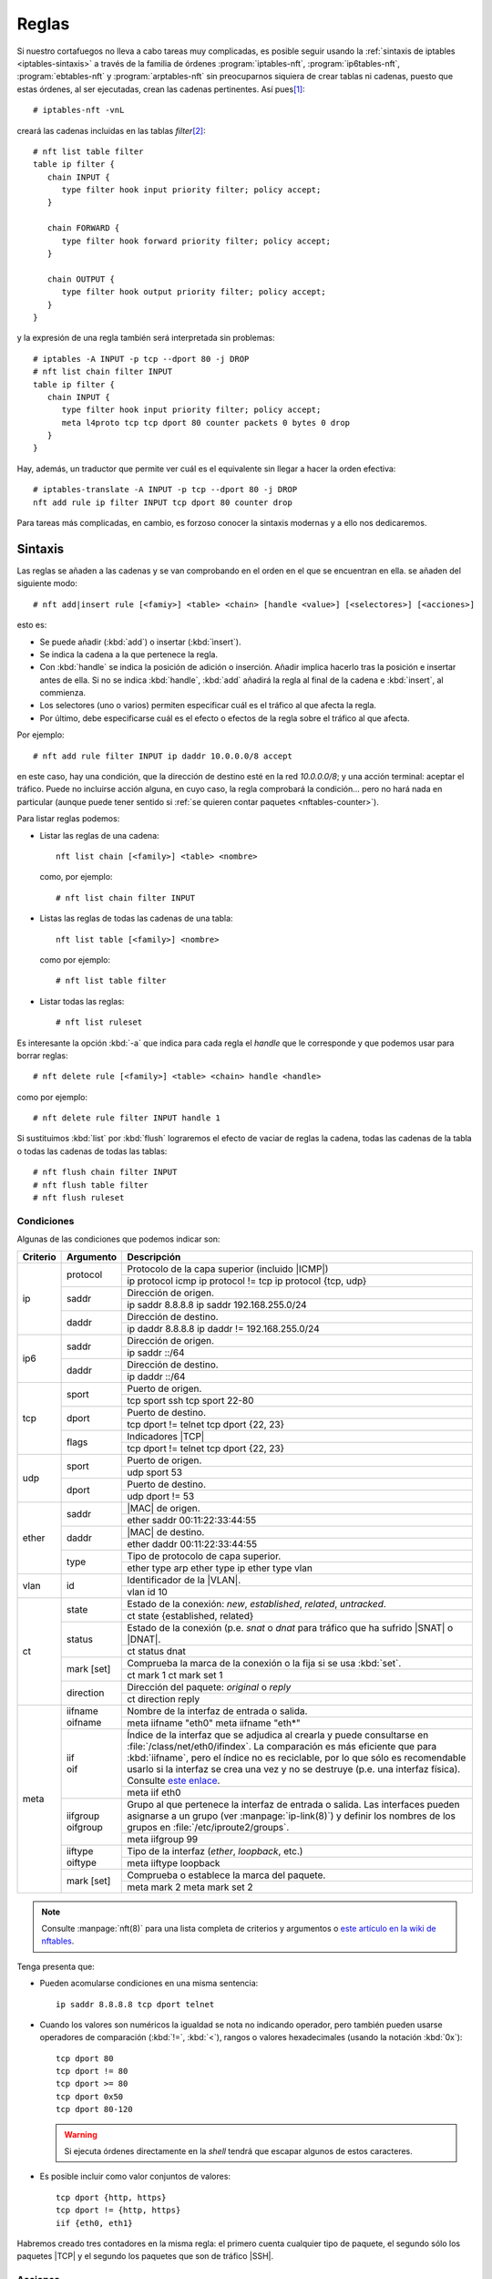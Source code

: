 .. _iptables-rules:

Reglas
******
Si nuestro cortafuegos no lleva a cabo tareas muy complicadas, es posible seguir
usando la :ref:`sintaxis de iptables <iptables-sintaxis>` a través de la familia
de órdenes :program:`iptables-nft`, :program:`ip6tables-nft`,
:program:`ebtables-nft` y :program:`arptables-nft` sin preocuparnos siquiera de crear
tablas ni cadenas, puesto que estas órdenes, al ser ejecutadas, crean las
cadenas pertinentes. Así pues\ [#]_::

   # iptables-nft -vnL

creará las cadenas incluidas en las tablas *filter*\ [#]_::

   # nft list table filter
   table ip filter {
      chain INPUT {
         type filter hook input priority filter; policy accept;
      }

      chain FORWARD {
         type filter hook forward priority filter; policy accept;
      }

      chain OUTPUT {
         type filter hook output priority filter; policy accept;
      }
   }

y la expresión de una regla también será interpretada sin problemas::

   # iptables -A INPUT -p tcp --dport 80 -j DROP
   # nft list chain filter INPUT
   table ip filter {
      chain INPUT {
         type filter hook input priority filter; policy accept;
         meta l4proto tcp tcp dport 80 counter packets 0 bytes 0 drop
      }
   }

Hay, además, un traductor que permite ver cuál es el equivalente sin
llegar a hacer la orden efectiva::

   # iptables-translate -A INPUT -p tcp --dport 80 -j DROP
   nft add rule ip filter INPUT tcp dport 80 counter drop

Para tareas más complicadas, en cambio, es forzoso conocer la sintaxis modernas
y a ello nos dedicaremos.

Sintaxis
========
Las reglas se añaden a las cadenas y se van comprobando en el orden en el que
se encuentran en ella. se añaden del siguiente modo::

   # nft add|insert rule [<famiy>] <table> <chain> [handle <value>] [<selectores>] [<acciones>]

esto es:

- Se puede añadir (:kbd:`add`) o insertar (:kbd:`ìnsert`).
- Se indica la cadena a la que pertenece la regla.
- Con :kbd:`handle` se indica la posición de adición o inserción. Añadir
  implica hacerlo tras la posición e insertar antes de ella. Si no se indica
  :kbd:`handle`, :kbd:`add` añadirá la regla al final de la cadena e
  :kbd:`insert`, al commienza.
- Los selectores (uno o varios) permiten especificar cuál es el tráfico al que
  afecta la regla.
- Por último, debe especificarse cuál es el efecto o efectos de la regla sobre
  el tráfico al que afecta.

Por ejemplo::

   # nft add rule filter INPUT ip daddr 10.0.0.0/8 accept

en este caso, hay una condición, que la dirección de destino esté en la red
*10.0.0.0/8*; y una acción terminal: aceptar el tráfico. Puede no incluirse
acción alguna, en cuyo caso, la regla comprobará la condición... pero no
hará nada en particular (aunque puede tener sentido si :ref:`se quieren contar
paquetes <nftables-counter>`).

Para listar reglas podemos:

* Listar las reglas de una cadena::

   nft list chain [<family>] <table> <nombre>

  como, por ejemplo::

   # nft list chain filter INPUT

* Listas las reglas de todas las cadenas de una tabla::

   nft list table [<family>] <nombre>

  como por ejemplo::

   # nft list table filter

* Listar todas las reglas::

   # nft list ruleset

Es interesante la opción :kbd:`-a` que indica para cada regla el *handle* que le
corresponde y que podemos usar para borrar reglas::

   # nft delete rule [<family>] <table> <chain> handle <handle>

como por ejemplo::

   # nft delete rule filter INPUT handle 1

Si sustituimos :kbd:`list` por :kbd:`flush` lograremos el efecto de vaciar de
reglas la cadena, todas las cadenas de la tabla o todas las cadenas de todas las
tablas::

   # nft flush chain filter INPUT
   # nft flush table filter
   # nft flush ruleset

Condiciones
-----------
Algunas de las condiciones que podemos indicar son:

.. table::
   :class: nftables-matches

   +----------+-----------------+-----------------------------------------------------+
   | Criterio | Argumento       | Descripción                                         |
   +==========+=================+=====================================================+
   | ip       | protocol        | Protocolo de la capa superior (incluido |ICMP|)     |
   |          |                 +-----------------------------------------------------+
   |          |                 | ip protocol icmp                                    |
   |          |                 | ip protocol != tcp                                  |
   |          |                 | ip protocol {tcp, udp}                              |
   |          +-----------------+-----------------------------------------------------+
   |          | saddr           | Dirección de origen.                                |
   |          |                 +-----------------------------------------------------+
   |          |                 | ip saddr 8.8.8.8                                    |
   |          |                 | ip saddr 192.168.255.0/24                           |
   |          +-----------------+-----------------------------------------------------+
   |          | daddr           | Dirección de destino.                               |
   |          |                 +-----------------------------------------------------+
   |          |                 | ip daddr 8.8.8.8                                    |
   |          |                 | ip daddr != 192.168.255.0/24                        |
   +----------+-----------------+-----------------------------------------------------+
   | ip6      | saddr           | Dirección de origen.                                |
   |          |                 +-----------------------------------------------------+
   |          |                 | ip saddr ::/64                                      |
   |          +-----------------+-----------------------------------------------------+
   |          | daddr           | Dirección de destino.                               |
   |          |                 +-----------------------------------------------------+
   |          |                 | ip daddr ::/64                                      |
   +----------+-----------------+-----------------------------------------------------+
   | tcp      | sport           | Puerto de origen.                                   |
   |          |                 +-----------------------------------------------------+
   |          |                 | tcp sport ssh                                       |
   |          |                 | tcp sport 22-80                                     |
   |          +-----------------+-----------------------------------------------------+
   |          | dport           | Puerto de destino.                                  |
   |          |                 +-----------------------------------------------------+
   |          |                 | tcp dport != telnet                                 |
   |          |                 | tcp dport {22, 23}                                  |
   |          +-----------------+-----------------------------------------------------+
   |          | flags           | Indicadores |TCP|                                   |
   |          |                 +-----------------------------------------------------+
   |          |                 | tcp dport != telnet                                 |
   |          |                 | tcp dport {22, 23}                                  |
   +----------+-----------------+-----------------------------------------------------+
   | udp      | sport           | Puerto de origen.                                   |
   |          |                 +-----------------------------------------------------+
   |          |                 | udp sport 53                                        |
   |          +-----------------+-----------------------------------------------------+
   |          | dport           | Puerto de destino.                                  |
   |          |                 +-----------------------------------------------------+
   |          |                 | udp dport != 53                                     |
   +----------+-----------------+-----------------------------------------------------+
   | ether    | saddr           | |MAC| de origen.                                    |
   |          |                 +-----------------------------------------------------+
   |          |                 | ether saddr 00:11:22:33:44:55                       |
   |          +-----------------+-----------------------------------------------------+
   |          | daddr           | |MAC| de destino.                                   |
   |          |                 +-----------------------------------------------------+
   |          |                 | ether daddr 00:11:22:33:44:55                       |
   |          +-----------------+-----------------------------------------------------+
   |          | type            | Tipo de protocolo de capa superior.                 |
   |          |                 +-----------------------------------------------------+
   |          |                 | ether type arp                                      |
   |          |                 | ether type ip                                       |
   |          |                 | ether type vlan                                     |
   +----------+-----------------+-----------------------------------------------------+
   | vlan     | id              | Identificador de la |VLAN|.                         |
   |          |                 +-----------------------------------------------------+
   |          |                 | vlan id 10                                          |
   +----------+-----------------+-----------------------------------------------------+
   | ct       | state           | Estado de la conexión: *new*, *established*,        |
   |          |                 | *related*, *untracked*.                             |
   |          |                 +-----------------------------------------------------+
   |          |                 | ct state {established, related}                     |
   |          +-----------------+-----------------------------------------------------+
   |          | status          | Estado de la conexión (p.e. *snat* o *dnat* para    |
   |          |                 | tráfico que ha sufrido |SNAT| o |DNAT|.             |
   |          |                 +-----------------------------------------------------+
   |          |                 | ct status dnat                                      |
   |          +-----------------+-----------------------------------------------------+
   |          | mark [set]      | Comprueba la marca de la conexión o la fija si se   |
   |          |                 | usa :kbd:`set`.                                     |
   |          |                 +-----------------------------------------------------+
   |          |                 | ct mark 1                                           |
   |          |                 | ct mark set 1                                       |
   |          +-----------------+-----------------------------------------------------+
   |          | direction       | Dirección del paquete: *original* o *reply*         |
   |          |                 +-----------------------------------------------------+
   |          |                 | ct direction reply                                  |
   +----------+-----------------+-----------------------------------------------------+
   | meta     | | iifname       | Nombre de la interfaz de entrada o salida.          | 
   |          | | oifname       +-----------------------------------------------------+
   |          |                 | meta iifname "eth0"                                 |
   |          |                 | meta iifname "eth*"                                 |
   |          +-----------------+-----------------------------------------------------+
   |          | | iif           | Índice de la interfaz que se adjudica al crearla    |
   |          | | oif           | y puede consultarse en                              |
   |          |                 | :file:`/class/net/eth0/ifindex`. La comparación es  |
   |          |                 | más eficiente que para :kbd:`iifname`, pero el      |
   |          |                 | índice no es                                        |
   |          |                 | reciclable, por lo que sólo es recomendable usarlo  |
   |          |                 | si la interfaz se crea una vez y no se destruye     |
   |          |                 | (p.e. una interfaz física). Consulte `este enlace`_.|
   |          |                 +-----------------------------------------------------+
   |          |                 | meta iif eth0                                       |
   |          +-----------------+-----------------------------------------------------+
   |          | | iifgroup      | Grupo al que pertenece la interfaz de entrada o     |
   |          | | oifgroup      | salida. Las interfaces pueden asignarse a un grupo  |
   |          |                 | (ver :manpage:`ip-link(8)`) y definir los nombres   |
   |          |                 | de los grupos en :file:`/etc/iproute2/groups`.      |
   |          |                 +-----------------------------------------------------+
   |          |                 | meta iifgroup 99                                    |
   |          +-----------------+-----------------------------------------------------+
   |          | | iiftype       | Tipo de la interfaz (*ether*, *loopback*, etc.)     |
   |          | | oiftype       |                                                     |
   |          |                 +-----------------------------------------------------+
   |          |                 | meta iiftype loopback                               |
   |          +-----------------+-----------------------------------------------------+
   |          | mark [set]      | Comprueba o establece la marca del paquete.         |
   |          |                 +-----------------------------------------------------+
   |          |                 | meta mark 2                                         |
   |          |                 | meta mark set 2                                     |
   +----------+-----------------+-----------------------------------------------------+

.. _este enlace: https://serverfault.com/a/985167

.. note:: Consulte :manpage:`nft(8)` para una lista completa de criterios y
   argumentos o `este artículo en la wiki de nftables
   <https://wiki.nftables.org/wiki-nftables/index.php/Quick_reference-nftables_in_10_minutes>`_.

Tenga presenta que:

* Pueden acomularse condiciones en una misma sentencia::

   ip saddr 8.8.8.8 tcp dport telnet

* Cuando los valores son numéricos la igualdad se nota no indicando operador,
  pero también pueden usarse operadores de comparación (:kbd:`!=`, :kbd:`<`),
  rangos o valores hexadecimales (usando la notación :kbd:`0x`)::

   tcp dport 80
   tcp dport != 80
   tcp dport >= 80
   tcp dport 0x50
   tcp dport 80-120

  .. warning:: Si ejecuta órdenes directamente en la *shell* tendrá que escapar
     algunos de estos caracteres.

* Es posible incluir como valor conjuntos de valores::

   tcp dport {http, https}
   tcp dport != {http, https}
   iif {eth0, eth1}

  .. seealso:: Revise el :ref:`epígrafe dedicado a conjuntos <nftables-sets>`.

.. _nftables-counter:

Habremos creado tres contadores en la misma regla: el primero cuenta cualquier
tipo de paquete, el segundo sólo los paquetes |TCP| y el segundo los paquetes
que son de tráfico |SSH|.

Acciones
--------
Las acciones pueden ser:

- *Terminales*, que terminan la evaluación de la regla.
- *No terminales*, que son aquellas que no acaban la evaluación o establecen una condición.


En una regla puede encontrarse como mucho una acción terminal, pero pueden añadirse varias no terminales.
Además las terminales no tienen por qué encontrarse al final de la sentencia,
sino que pueden intercalarse entre las condiciones. Por ejemplo::

   # nft add table filter
   # nft add chain filter INPUT "{type filter hook input priority 0;}"
   # nft add rule filter INPUT ct state new ip protocol TCP log prefix '"TCP: "' \
                                            tcp dport ssh log prefix '"SSH: "' accept

generará una línea de registro advirtiendo de que una nueva conexión cuando ésta
sea |TCP|, y añadirá otra línea adicional advirtiendo de que es |SSH| cuando,
además, sea tráfico de este tipo.

.. _nftables-acc-term:

.. rubric:: Acciones terminales

.. table::
   :class: nftables-acc-term

   +--------------+------------------------------------------------------------+
   | Acción       |   Descripción                                              |
   +==============+============================================================+
   | accept       | Permite el paquete y acaba la evaluación de la cadena.     |
   +--------------+------------------------------------------------------------+
   | drop         | Desecha el paquete y acaba la evaluación.                  |
   +--------------+------------------------------------------------------------+
   | reject       | Rechaza el paquete, pero informando al emisor. Admite      |
   |              | añadir la causa (el tipo |ICMP| o un |TCP| reset si el     |
   |              | tráfico de origen es |TCP|). Si se prescinde de la causa,  |
   |              | se envía un :kbd:`port-unreachable`                        |
   |              +------------------------------------------------------------+
   |              | reject with icmp type host-unreachable                     |
   |              | reject with icmp type port-unreachable                     |
   |              | reject with tcp reset                                      |
   +--------------+------------------------------------------------------------+
   | queue        | Envía el paquete a una cola en el espacio de usuario para  |
   |              | que lo gestione una aplicación y acaba la evaluación.      |
   |              | Véase `cómo enviarlos a la cola`_.                         |
   +--------------+------------------------------------------------------------+
   | continue     | Prosegue la evaluación con la siguiente regla.             |
   +--------------+------------------------------------------------------------+
   | return       | Deja de evaluar las reglas de la cadena actual y regresa   |
   |              | a la regla posterior a la que invocó el salto. En una      |
   |              | cadena base, equivale a *accept*.                          |
   +--------------+------------------------------------------------------------+
   | jump <chain> | Salta a la cadena de usuario que se especifique y, al      |
   |              | término de ésta se prosigue por la siguiente regla.        |
   +--------------+------------------------------------------------------------+
   | goto <chain> | Salta también a la cadena especificada, pero al término    |
   |              | prosigue al final de la cadena desde la que se invocó.     |
   +--------------+------------------------------------------------------------+

.. _cómo enviarlos a la cola: https://wiki.nftables.org/wiki-nftables/index.php/Queueing_to_userspace

.. _nftables-acc-no-term:

.. rubric:: Acciones no terminales

No llevan acabo una acción que interrumpa la evaluación o introducen alguna
condición adicional

.. table::
   :class: nftables-acc-no-term

   +------------+-------------+---------------------------------------------------------------------------------------+
   |  Acción    | Argumento   | Descripción                                                                           |
   +============+=============+=======================================================================================+
   | log        | | prefix    | Registra el paso de un paquete. :kbd:`prefix` añade un prefijo a la                   |
   |            | | level     | cadena de registro y :kbd:`level` indica cuál debe ser la importancia:                |
   |            |             | *emerg*, *alert*, *crit*, *err*, *warn*, *notice*, *info* o *debug*.                  |
   |            |             +---------------------------------------------------------------------------------------+
   |            |             | nft add rule filter INPUT ct state new dport ssh log prefix '"SSH: "' level info      |
   +------------+-------------+---------------------------------------------------------------------------------------+
   | counter    | [name]      | Añade un contador a la regla.                                                         |
   |            |             +---------------------------------------------------------------------------------------+
   |            |             | | nft add rule filter INPUT ct state new dport ssh counter                            |
   |            |             | | nft add rule filter INPUT ct state new dport ssh counter name pines                 |
   +------------+-------------+---------------------------------------------------------------------------------------+
   | snat       | to          | Realiza un |SNAT|.                                                                    |
   |            |             +---------------------------------------------------------------------------------------+
   |            |             | nft add rule nat POSTROUNTING oif eth0 snat to 172.22.0.2                             |
   +------------+-------------+---------------------------------------------------------------------------------------+
   | masquerade | [to :port]  | Realiza un |SNAT| copiando la dirección de la interfaz de salida.                     |
   |            |             +---------------------------------------------------------------------------------------+
   |            |             | nft add rule nat POSTROUNTING oif eth0 masquerade                                     |
   +------------+-------------+---------------------------------------------------------------------------------------+
   | dnat       | to          | Realiza un |DNAT|.                                                                    |
   |            |             +---------------------------------------------------------------------------------------+
   |            |             | | nft add rule nat PREROUNTING iif eth0 tcp dport {http,https} dnat to 192.168.255.10 |
   |            |             | | nft add rule nat PREROUNTING iif eth0 tcp dport 8080 dnat to 192.168.255.10:80      |
   |            |             | | nft add rule nat PREROUNTING iif eth0 dnat tcp port map {80: 10.0.0.3,443: 10.0.0.4}|
   +------------+-------------+---------------------------------------------------------------------------------------+
   | redirect   | [to :port]  | Realiza un |DNAT| hacia la propia máquina.                                            |
   |            |             +---------------------------------------------------------------------------------------+
   |            |             | | nft add rule nat PREROUNTING iif eth0 tcp dport 80 redirect                         |
   |            |             | | nft add rule nat PREROUNTING iif eth0 tcp dport 8080 redirect to :80                |
   +------------+-------------+---------------------------------------------------------------------------------------+
   | limit      | rate [over] | Establece una condición que será verdadera cuando se alcance o se supere (con *over*) |
   |            |             | el ratio espeficiado. El ratio cuenta paquetes, *bytes*, *kbytes*, *mbytes* en        |
   |            |             | periodos de *second*, *minute*, *hour*, *day* o *week*. Puede además añadir           |
   |            |             | :kbd:`burst` para la :ref:`definición de la ráfaga <iptables-limit>`.                 |
   |            |             +---------------------------------------------------------------------------------------+
   |            |             | | nft add rule filter INPUT ip protocol icmp limit rate 1/second accept               |
   |            |             | | nft add rule filter INPUT ip protocol icmp limit rate over 1/second drop            |
   |            |             | | nft add rule filter INPUT iff eth0 limit rate over 10/seconds burst 50 packets drop |
   +------------+-------------+---------------------------------------------------------------------------------------+
   | | add      | @setname    | Añade o actualiza elementos de un :ref:`conjunto <nftables-sets>` desde una regla.    |
   | | update   |             +---------------------------------------------------------------------------------------+
   |            |             | nft add rule filter INPUT icmp type echo-request add @testers {ip saddr timeout 2m}   |
   +------------+-------------+---------------------------------------------------------------------------------------+

Algunas consideraciones:

* Pueden crearse **contadores** con nombre asociándolos a una tabla y usándolos en alguna regla de alguna cadena
  de esa tabla::

   # nft add table filter
   # nft add chain filter INPUT "{type filter hook input prority 0;}"
   # nft add counter filter pines
   # nft add rule filter INPUT ip protocol icmp counter name pines
   # nft list table filter

  Los contadores con nombre pueden usarse en varias reglas y, además, resetear valor::

   # nft reset counter filter pines

* Las explicaciones sobre la limitación del tráfico (:kbd:`limit`) algo
  prolijas, así que les dedicaremos :ref:`un epígrafe exclusivo <nftables-limit>`.

Persistencia
============

.. rubric:: Notas al pie

.. [#] EN *Buster* basta con utilizar :command:`iptables`, puesto que es la
   alternativa predeterminada frente al antiguo :command:`iptables` que ha
   pasado a renombrase como :command:`iptables-legacy`.

.. [#] No debe entenderse de lo dicho que para crear las tablas, hay que usar la
   orden de listado primero. Insertar una regla, por ejemplo, ya crea la
   infraestructura necesaria.

.. |MAC| replace:: :abbr:`MAC (Media Access Control)`
.. |VLAN| replace:: :abbr:`VLAN (Virtual LAN)`
.. |DNAT| replace:: :abbr:`DNAT (Destination NAT)`
.. |SNAT| replace:: :abbr:`SNAT (Source NAT)`
.. |TCP| replace:: :abbr:`TCP (Transmission Control Protocol)`
.. |ICMP| replace:: :abbr:`ICMP (Internet Control Message Protocol)`
